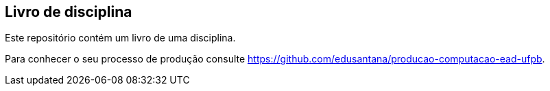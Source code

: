 == Livro de disciplina

Este repositório contém um livro de uma disciplina.

Para conhecer o seu processo de produção consulte 
https://github.com/edusantana/producao-computacao-ead-ufpb.


